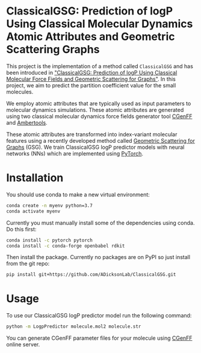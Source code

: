 * ClassicalGSG: Prediction of logP Using Classical Molecular Dynamics Atomic Attributes and  Geometric Scattering Graphs

This project is the implementation of a method called ~ClassicalGSG~
and has been introduced in [[https://doi.org/10.26434/chemrxiv.13256222.v1]["ClassicalGSG: Prediction of logP Using Classical Molecular Force Fields and Geometric Scattering for Graphs"]].  In this project, we aim to predict the
partition coefficient value for the small molecules.

We employ atomic attributes that are typically used as input
parameters to molecular dynamics simulations. These atomic attributes
are generated using two classical molecular dynamics force fields
generator tool [[https://cgenff.umaryland.edu][CGenFF]] and [[https://ambermd.org/AmberTools.php][Ambertools]].

These atomic attributes are transformed into index-variant molecular
features using a recently developed method called [[https://arxiv.org/abs/1810.03068][Geometric Scattering
for Graphs]] (GSG).  We train ClassicalGSG logP predictor models
with neural networks (NNs) which are implemented using [[https://pytorch.org][PyTorch]].


* Installation

You should use conda to make a new virtual environment:

#+begin_src sh
  conda create -n myenv python=3.7
  conda activate myenv
#+end_src

Currently you must manually install some of the dependencies using
conda. Do this first:

#+begin_src sh
  conda install -c pytorch pytorch
  conda install -c conda-forge openbabel rdkit
#+end_src

Then install the package. Currently no packages are on PyPI so just
install from the git repo:

#+begin_src sh
pip install git+https://github.com/ADicksonLab/ClassicalGSG.git
#+end_src

# TODO: inform about customizing pytorch installation

* Usage

To use our ClassicalGSG logP predictor model run the following command:

#+BEGIN_SRC bash
 python -m LogpPredictor molecule.mol2 molecule.str
#+END_SRC

You can generate CGenFF parameter files for your molecule using [[https://cgenff.umaryland.edu][CGenFF]]
online server.
